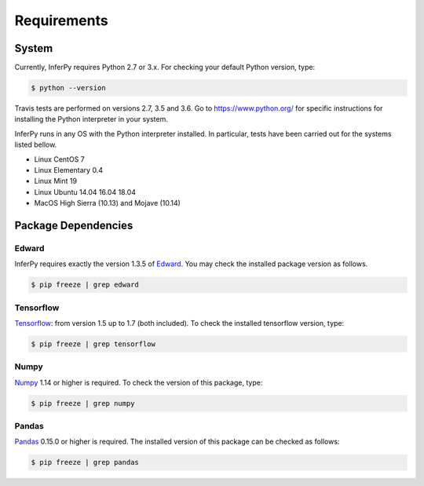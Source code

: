 Requirements
================


System
-----------------

Currently, InferPy requires Python 2.7 or 3.x. For checking your default Python version, type:


.. code:: bash

    $ python --version

Travis tests are performed on versions 2.7, 3.5 and 3.6. Go to `https://www.python.org/ <https://www.python.org/>`_
for specific instructions for installing the Python interpreter in your system.


InferPy runs in any OS with the Python interpreter installed. In particular, tests have been carried out
for the systems listed bellow.

- Linux CentOS 7
- Linux Elementary 0.4
- Linux Mint 19
- Linux Ubuntu 14.04 16.04 18.04
- MacOS High Sierra (10.13) and Mojave (10.14)


Package Dependencies
-------------------------

Edward
~~~~~~~~~~~~~~~

InferPy requires exactly the version 1.3.5 of `Edward <http://edwardlib.org>`_. You may check the installed
package version as follows.


.. code:: bash

    $ pip freeze | grep edward

Tensorflow
~~~~~~~~~~~~~~~

`Tensorflow <http://www.tensorflow.org/>`_: from version 1.5 up to 1.7 (both included). To check the installed tensorflow version, type:

.. code:: bash

    $ pip freeze | grep tensorflow

Numpy
~~~~~~~~~~~~~~~

`Numpy <http://www.numpy.org/>`_ 1.14 or higher is required. To check the version of this package, type:


.. code:: bash

    $ pip freeze | grep numpy


Pandas
~~~~~~~~~~~~~~~

`Pandas <https://pandas.pydata.org>`_ 0.15.0 or higher is required. The installed version of this package can be checked as follows:


.. code:: bash

    $ pip freeze | grep pandas
